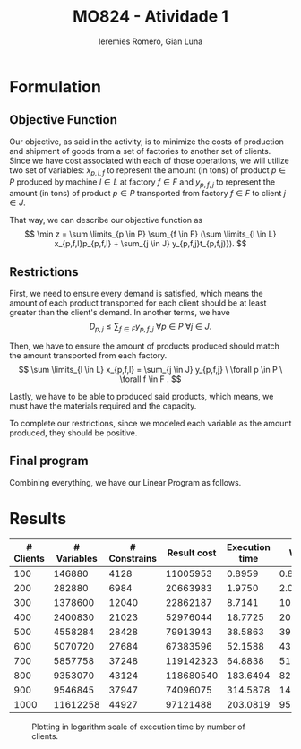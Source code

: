 #+Title: MO824 - Atividade 1
#+Author: Ieremies Romero, Gian Luna
#+latex_header: \usepackage{amsthm}
#+options: toc:nil num:nil date:nil

* Formulation
** Objective Function
Our objective, as said in the activity, is to minimize the costs of production and shipment of goods from a set of factories to another set of clients. Since we have cost associated with each of those operations, we will utilize two set of variables: $x_{p,l,f}$ to represent the amount (in tons) of product $p \in P$ produced by machine $l \in L$ at factory $f \in F$ and $y_{p, f, j}$ to represent the amount (in tons) of product $p \in P$ transported from factory $f \in F$ to client $j \in J$.

That way, we can describe our objective function as
\[ \min z = \sum \limits_{p \in P} \sum_{f \in F} (\sum \limits_{l \in L} x_{p,f,l}p_{p,f,l} + \sum_{j \in J} y_{p,f,j}t_{p,f,j)}). \]
** Restrictions
First, we need to ensure every demand is satisfied, which means the amount of each product transported for each client should be at least greater than the client's demand. In another terms, we have
\[ D_{p,j} \leq \sum_{f \in F} y_{p,f,j} \ \forall p \in P \ \forall j \in J. \]

Then, we have to ensure the amount of products produced should match the amount transported from each factory.
\[ \sum \limits_{l \in L} x_{p,f,l} = \sum_{j \in J} y_{p,f,j} \ \forall p \in P \ \forall f \in F . \]

Lastly, we have to be able to produced said products, which means, we must have the materials required and the capacity.
\begin{align*}
R_{m,f} &\geq \sum \limits_{p \in P} \sum \limits_{l \in L} x_{p,f,l}r_{m,p,l} \ \forall f \in F \ \forall m \in M \\
C_{f,l} &\geq \sum_{p \in P} x_{p,f,l} \ \forall l \in L \ \forall f \in F.
\end{align*}

To complete our restrictions, since we modeled each variable as the amount produced, they should be positive.
\begin{align*}
x_{p,l,f} &\geq 0 \ \forall p \in P \ \forall l \in L \ \forall f \in F \\
y_{p,l,j} &\geq 0 \ \forall p \in P \ \forall l \in L \ \forall j \in J.
\end{align*}
** Final program
Combining everything, we have our Linear Program as follows.


\begin{align*}
\min z &= \sum \limits_{p \in P} \sum_{f \in F} (\sum \limits_{l \in L} x_{p,l,f}p_{p,f,l} + \sum_{j \in J} y_{p,f,j}t_{p,f,j)}) \\
\text{subject to } \sum_{f \in F} y_{p,f,j} &\geq D_{p,j} \ \forall p \in P \ \forall j \in J. \\
\sum \limits_{l \in L} x_{p,f,l} - \sum_{j \in J} y_{p,f,j} &= 0 \ \forall p \in P \ \forall f \in F . \\
\sum \limits_{p \in P} \sum \limits_{l \in L} x_{p,f,l}r_{m,p,l} &\leq R_{m,f} \ \forall f \in F \ \forall m \in M \\
\sum_{p \in P} x_{p,f,l} &\leq C_{f,l} \ \forall l \in L \ \forall f \in F. \\
x_{p,l,f} &\geq 0 \ \forall p \in P \ \forall l \in L \ \forall f \in F \\
y_{p,l,j} &\geq 0 \ \forall p \in P \ \forall l \in L \ \forall j \in J.
\end{align*}

* Results

| # Clients | # Variables | # Constrains | Result cost | Execution time |     Work |
|-----------+-------------+--------------+-------------+----------------+----------|
|       100 |      146880 |         4128 |    11005953 |         0.8959 |   0.8408 |
|       200 |      282880 |         6984 |    20663983 |         1.9750 |   2.0171 |
|       300 |     1378600 |        12040 |    22862187 |         8.7141 |  10.3167 |
|       400 |     2400830 |        21023 |    52976044 |        18.7725 |  20.8948 |
|       500 |     4558284 |        28428 |    79913943 |        38.5863 |  39.2341 |
|       600 |     5070720 |        27684 |    67383596 |        52.1588 |  43.8014 |
|       700 |     5857758 |        37248 |   119142323 |        64.8838 |  51.0371 |
|       800 |     9353070 |        43124 |   118680540 |       183.6494 |  82.7664 |
|       900 |     9546845 |        37947 |    74096075 |       314.5878 | 143.8355 |
|      1000 |    11612258 |        44927 |    97121488 |       203.0819 |  95.4361 |

#+Caption: Plotting in logarithm scale of execution time by number of clients.
[[file:./chart.png]]

